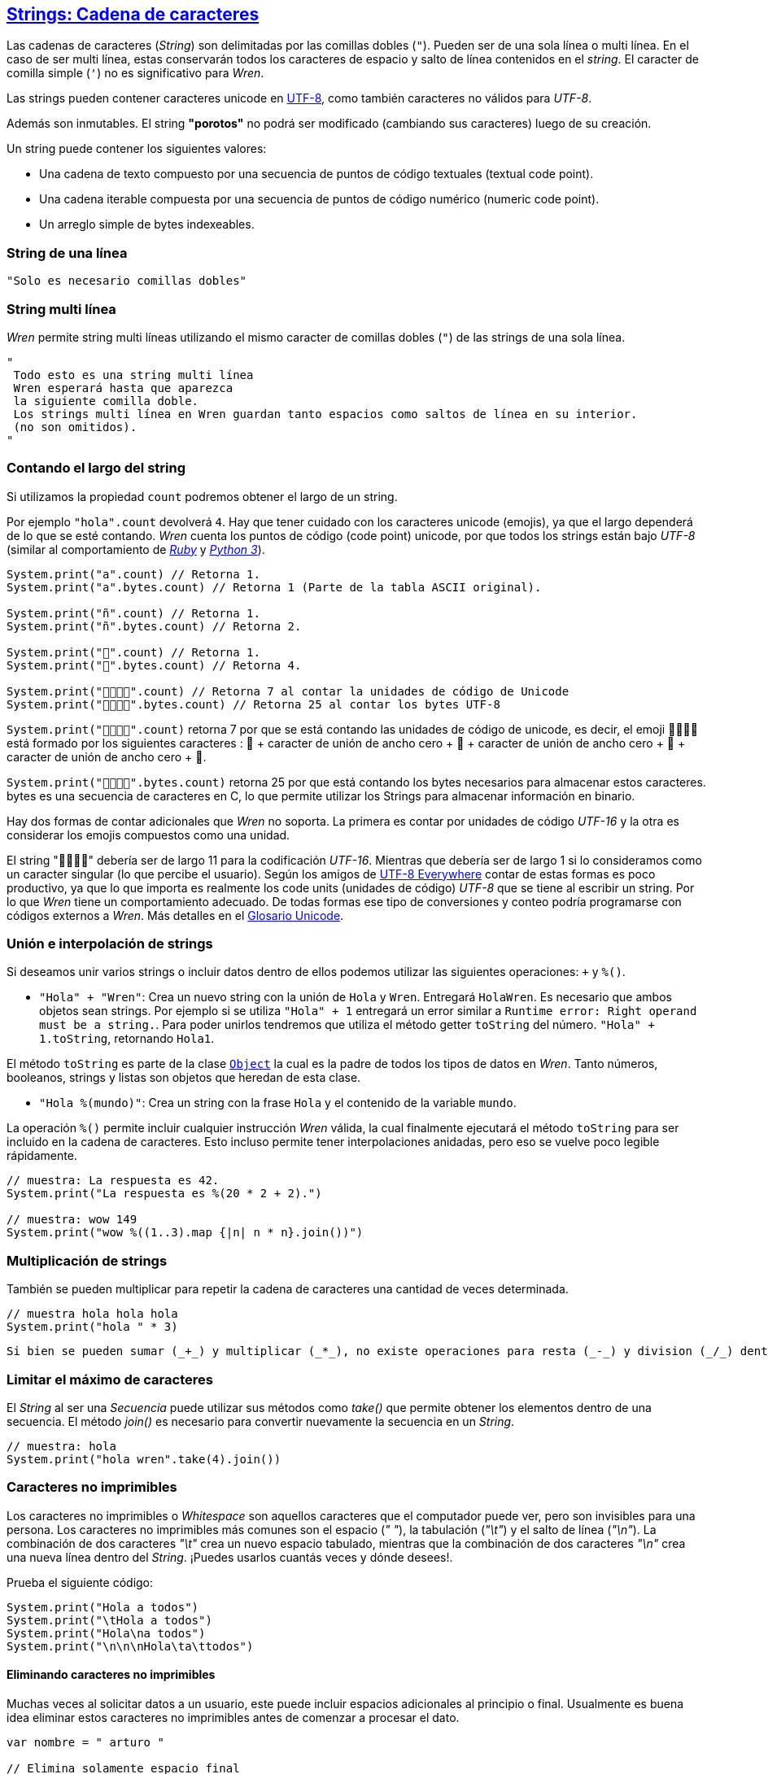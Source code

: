 ## http://wren.io/modules/core/string.html[Strings: Cadena de caracteres]

Las cadenas de caracteres (_String_) son delimitadas por las comillas dobles (`"`). Pueden ser de una sola línea o multi línea. En el caso de ser multi línea, estas conservarán todos los caracteres de espacio y salto de línea contenidos en el _string_. El caracter de comilla simple (`'`) no es significativo para _Wren_.

Las strings pueden contener caracteres unicode en http://utf8everywhere.org/[UTF-8], como también caracteres no válidos para _UTF-8_. 

Además son inmutables. El string *"porotos"* no podrá ser modificado (cambiando sus caracteres) luego de su creación.

Un string puede contener los siguientes valores:

- Una cadena de texto compuesto por una secuencia de puntos de código textuales (textual code point).
- Una cadena iterable compuesta por una secuencia de puntos de código numérico (numeric code point).
- Un arreglo simple de bytes indexeables.


### String de una línea

```js
"Solo es necesario comillas dobles"
```

### String multi línea

_Wren_ permite string multi líneas utilizando el mismo caracter de comillas dobles (`"`) de las strings de una sola línea. 

```js
"
 Todo esto es una string multi línea
 Wren esperará hasta que aparezca 
 la siguiente comilla doble.
 Los strings multi línea en Wren guardan tanto espacios como saltos de línea en su interior.
 (no son omitidos).
"
```

### Contando el largo del string

Si utilizamos la propiedad `count` podremos obtener el largo de un string.

Por ejemplo `"hola".count` devolverá `4`. Hay que tener cuidado con los caracteres unicode (emojis), ya que el largo dependerá de lo que se esté contando. _Wren_ cuenta los puntos de código (code point) unicode, por que todos los strings están bajo _UTF-8_ (similar al comportamiento de https://www.ruby-lang.org/en/[_Ruby_] y https://www.python.org/[_Python 3_]).

```js

System.print("a".count) // Retorna 1.
System.print("a".bytes.count) // Retorna 1 (Parte de la tabla ASCII original).

System.print("ñ".count) // Retorna 1.
System.print("ñ".bytes.count) // Retorna 2.

System.print("👹".count) // Retorna 1.
System.print("👹".bytes.count) // Retorna 4.

System.print("👨‍👩‍👧‍👦".count) // Retorna 7 al contar la unidades de código de Unicode
System.print("👨‍👩‍👧‍👦".bytes.count) // Retorna 25 al contar los bytes UTF-8
```

`System.print("👨‍👩‍👧‍👦".count)` retorna 7 por que se está contando las unidades de código de unicode, es decir, el emoji 👨‍👩‍👧‍👦 está formado por los siguientes caracteres : 👨 + caracter de unión de ancho cero + 👩 + caracter de unión de ancho cero + 👧 + caracter de unión de ancho cero + 👦.

`System.print("👨‍👩‍👧‍👦".bytes.count)` retorna 25 por que está contando los bytes necesarios para almacenar estos caracteres. bytes es una secuencia de caracteres en C, lo que permite utilizar los Strings para almacenar información en binario.

Hay dos formas de contar adicionales que _Wren_ no soporta. La primera es contar por unidades de código _UTF-16_ y la otra es considerar los emojis compuestos como una unidad.

El string "👨‍👩‍👧‍👦" debería ser de largo 11 para la codificación _UTF-16_. Mientras que debería ser de largo 1 si lo consideramos como un caracter singular (lo que percibe el usuario). Según los amigos de http://utf8everywhere.org/[UTF-8 Everywhere] contar de estas formas es poco productivo, ya que lo que importa es realmente los code units (unidades de código) _UTF-8_ que se tiene al escribir un string. Por lo que _Wren_ tiene un comportamiento adecuado. De todas formas ese tipo de conversiones y conteo podría programarse con códigos externos a _Wren_. Más detalles en el https://www.unicode.org/glossary/[Glosario Unicode].

### Unión e interpolación de strings

Si deseamos unir varios strings o incluir datos dentro de ellos podemos utilizar las siguientes operaciones: `+` y `%()`.

- `"Hola" + "Wren"`: Crea un nuevo string con la unión de `Hola` y `Wren`. Entregará `HolaWren`. Es necesario que ambos objetos sean strings. Por ejemplo si se utiliza `"Hola" + 1` entregará un error similar a `Runtime error: Right operand must be a string.`. Para poder unirlos tendremos que utiliza el método getter `toString` del número. `"Hola" + 1.toString`, retornando `Hola1`. 

El método `toString` es parte de la clase http://wren.io/modules/core/object.html[`Object`] la cual es la padre de todos los tipos de datos en _Wren_. Tanto números, booleanos, strings y listas son objetos que heredan de esta clase.

- `"Hola %(mundo)"`: Crea un string con la frase `Hola` y el contenido de la variable `mundo`.

La operación `%()` permite incluir cualquier instrucción _Wren_ válida, la cual finalmente ejecutará el método `toString` para ser incluido en la cadena de caracteres. Esto incluso permite tener interpolaciones anidadas, pero eso se vuelve poco legible rápidamente.

```js
// muestra: La respuesta es 42.
System.print("La respuesta es %(20 * 2 + 2).")

// muestra: wow 149
System.print("wow %((1..3).map {|n| n * n}.join())") 
```

### Multiplicación de strings

También se pueden multiplicar para repetir la cadena de caracteres una cantidad de veces determinada.

```js
// muestra hola hola hola
System.print("hola " * 3)
```

  Si bien se pueden sumar (_+_) y multiplicar (_*_), no existe operaciones para resta (_-_) y division (_/_) dentro de una cadena de caracteres.

### Limitar el máximo de caracteres

El _String_ al ser una _Secuencia_ puede utilizar
sus métodos como _take()_ que permite obtener los 
elementos dentro de una secuencia. El método _join()_
es necesario para convertir nuevamente la secuencia
en un _String_.

```js
// muestra: hola
System.print("hola wren".take(4).join())
```

### Caracteres no imprimibles

Los caracteres no imprimibles o _Whitespace_ son aquellos
caracteres que el computador puede ver, pero son invisibles
para una persona. Los caracteres no imprimibles más comunes son el espacio (_" "_), la tabulación (_"\t"_) y el salto de línea (_"\n"_). La combinación de dos caracteres _"\t"_ crea un nuevo espacio tabulado, mientras que la combinación de dos caracteres _"\n"_ crea una nueva línea dentro del _String_. ¡Puedes usarlos cuantás veces y dónde desees!.

Prueba el siguiente código:

```js
System.print("Hola a todos")
System.print("\tHola a todos")
System.print("Hola\na todos")
System.print("\n\n\nHola\ta\ttodos")
```

#### Eliminando caracteres no imprimibles

Muchas veces al solicitar datos a un usuario, este puede incluir espacios adicionales al principio o final. Usualmente es buena idea eliminar estos caracteres no imprimibles antes de comenzar a procesar el dato.

```js
var nombre = " arturo "

// Elimina solamente espacio final
System.print(nombre.trimEnd())

// Elimina solamente espacio inicial
System.print(nombre.trimStart())

// Elimina espacio inicial y final
System.print(nombre.trim())
```

Si se necesita ver con mayor claridad lo que sucede
se puede usar el siguiente código:

```js
var nombre = " arturo "

// Elimina solamente espacio final
System.print("-" + nombre.trimEnd() + "-")

// Elimina solamente espacio inicial
System.print("-" + nombre.trimStart() + "-")

// Elimina espacio inicial y final
System.print("-" + nombre.trim() + "-")
```

### Caracteres de escape

Muchas veces se necesitan escribir caracteres especiales en un string. Por ejemplo si quisieramos escribir `"Hola Wren"` incluyendo las comillas, tendríamos que escribirlo de esta forma `"\"Hola Wren\""`. Esto incluirá los caracteres de comillas dobles en la frase.

```js
"\0" // byte NUL (Nulo) : 0.
"\"" // Comillas dobles.
"\\" // Barra invertida.
"\%" // Signo porcentaje.
"\a" // Sonido de alarma.
"\b" // Retroceso.
"\f" // Alimentación de formularios.
"\n" // Salto de línea.
"\r" // Retorno de carro.
"\t" // Tabulación.
"\v" // Tabulación vertical.
```

Para indicar caracteres especiales podemos utilizar `\u` (unicode para letras disponibles en los idiomas humanos), `\U` (unicode para letras especiales como emoji) y `\x` (bytes sin codificar).

- `System.print("\u0041\u0b83\u00DE")` = AஃÞ
- `System.print("\U0001F64A\U0001F680")` = 🙊🚀
- `System.print("\x48\x69\x2e")` = Hi.

### Rangos de caracteres

Un _String_ es una _Secuencia_ de caracteres. Por lo que es posible obtener caracteres en posiciones específicas
utilizando rangos (_Range_). El índice comieza contando
desde cero para contar desde el principio de la cadena y puede tener valores negativos para contar
desde el final de la cadena.

#### Caracter en posición específica

```js
// muestra: h
System.print("hola wren"[0])

// muestra: n
System.print("hola wren"[-1])
```

#### Rango de caracteres dentro de una cadena

```js
// muestra: la
System.print("hola wren"[2..3])
```

#### Invertir una cadena de caracteres

```js
// muestra: nerw aloh
System.print("hola wren"[-1..0])
```
